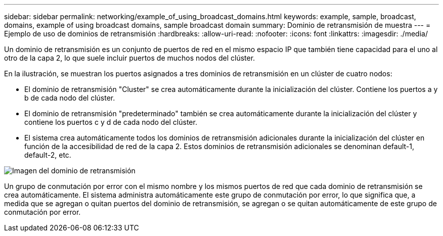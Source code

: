 ---
sidebar: sidebar 
permalink: networking/example_of_using_broadcast_domains.html 
keywords: example, sample, broadcast, domains, example of using broadcast domains, sample broadcast domain 
summary: Dominio de retransmisión de muestra 
---
= Ejemplo de uso de dominios de retransmisión
:hardbreaks:
:allow-uri-read: 
:nofooter: 
:icons: font
:linkattrs: 
:imagesdir: ./media/


[role="lead"]
Un dominio de retransmisión es un conjunto de puertos de red en el mismo espacio IP que también tiene capacidad para el uno al otro de la capa 2, lo que suele incluir puertos de muchos nodos del clúster.

En la ilustración, se muestran los puertos asignados a tres dominios de retransmisión en un clúster de cuatro nodos:

* El dominio de retransmisión "Cluster" se crea automáticamente durante la inicialización del clúster. Contiene los puertos a y b de cada nodo del clúster.
* El dominio de retransmisión "predeterminado" también se crea automáticamente durante la inicialización del clúster y contiene los puertos c y d de cada nodo del clúster.
* El sistema crea automáticamente todos los dominios de retransmisión adicionales durante la inicialización del clúster en función de la accesibilidad de red de la capa 2. Estos dominios de retransmisión adicionales se denominan default-1, default-2, etc.


image:Broadcast_Domains.png["Imagen del dominio de retransmisión"]

Un grupo de conmutación por error con el mismo nombre y los mismos puertos de red que cada dominio de retransmisión se crea automáticamente. El sistema administra automáticamente este grupo de conmutación por error, lo que significa que, a medida que se agregan o quitan puertos del dominio de retransmisión, se agregan o se quitan automáticamente de este grupo de conmutación por error.
